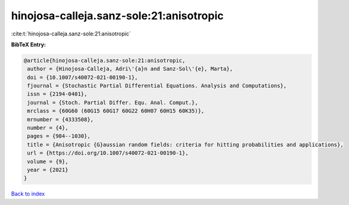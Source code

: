 hinojosa-calleja.sanz-sole:21:anisotropic
=========================================

:cite:t:`hinojosa-calleja.sanz-sole:21:anisotropic`

**BibTeX Entry:**

.. code-block:: bibtex

   @article{hinojosa-calleja.sanz-sole:21:anisotropic,
    author = {Hinojosa-Calleja, Adri\'{a}n and Sanz-Sol\'{e}, Marta},
    doi = {10.1007/s40072-021-00190-1},
    fjournal = {Stochastic Partial Differential Equations. Analysis and Computations},
    issn = {2194-0401},
    journal = {Stoch. Partial Differ. Equ. Anal. Comput.},
    mrclass = {60G60 (60G15 60G17 60G22 60H07 60H15 60K35)},
    mrnumber = {4333508},
    number = {4},
    pages = {984--1030},
    title = {Anisotropic {G}aussian random fields: criteria for hitting probabilities and applications},
    url = {https://doi.org/10.1007/s40072-021-00190-1},
    volume = {9},
    year = {2021}
   }

`Back to index <../By-Cite-Keys.rst>`_
